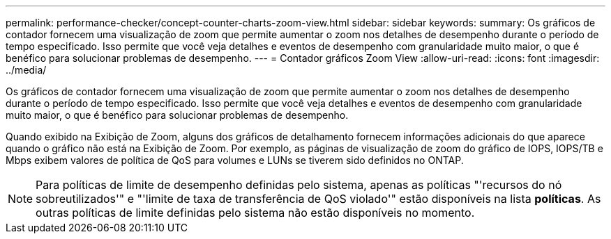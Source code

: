 ---
permalink: performance-checker/concept-counter-charts-zoom-view.html 
sidebar: sidebar 
keywords:  
summary: Os gráficos de contador fornecem uma visualização de zoom que permite aumentar o zoom nos detalhes de desempenho durante o período de tempo especificado. Isso permite que você veja detalhes e eventos de desempenho com granularidade muito maior, o que é benéfico para solucionar problemas de desempenho. 
---
= Contador gráficos Zoom View
:allow-uri-read: 
:icons: font
:imagesdir: ../media/


[role="lead"]
Os gráficos de contador fornecem uma visualização de zoom que permite aumentar o zoom nos detalhes de desempenho durante o período de tempo especificado. Isso permite que você veja detalhes e eventos de desempenho com granularidade muito maior, o que é benéfico para solucionar problemas de desempenho.

Quando exibido na Exibição de Zoom, alguns dos gráficos de detalhamento fornecem informações adicionais do que aparece quando o gráfico não está na Exibição de Zoom. Por exemplo, as páginas de visualização de zoom do gráfico de IOPS, IOPS/TB e Mbps exibem valores de política de QoS para volumes e LUNs se tiverem sido definidos no ONTAP.

[NOTE]
====
Para políticas de limite de desempenho definidas pelo sistema, apenas as políticas "'recursos do nó sobreutilizados'" e "'limite de taxa de transferência de QoS violado'" estão disponíveis na lista *políticas*. As outras políticas de limite definidas pelo sistema não estão disponíveis no momento.

====